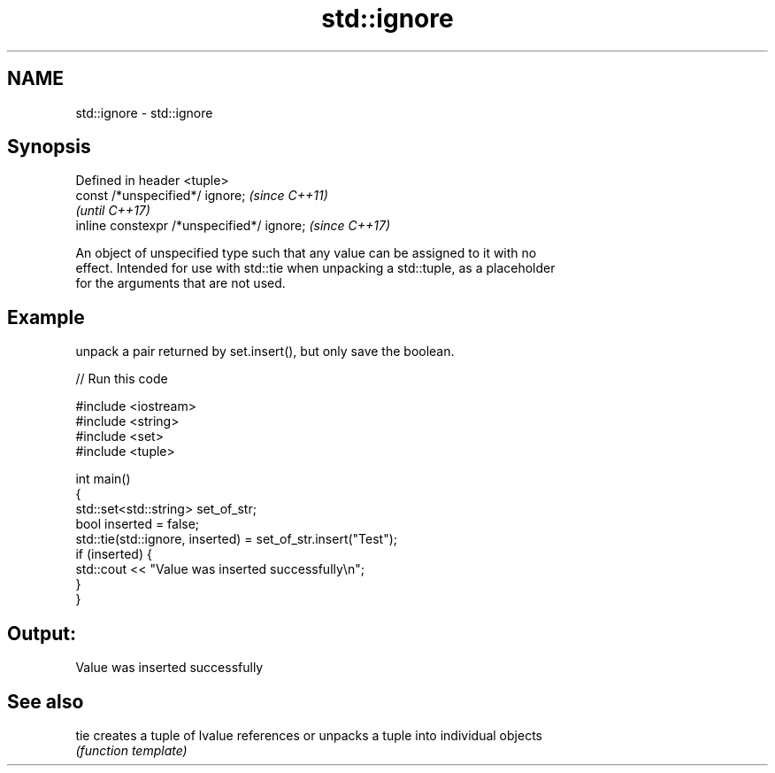 .TH std::ignore 3 "2021.11.17" "http://cppreference.com" "C++ Standard Libary"
.SH NAME
std::ignore \- std::ignore

.SH Synopsis
   Defined in header <tuple>
   const /*unspecified*/ ignore;             \fI(since C++11)\fP
                                             \fI(until C++17)\fP
   inline constexpr /*unspecified*/ ignore;  \fI(since C++17)\fP

   An object of unspecified type such that any value can be assigned to it with no
   effect. Intended for use with std::tie when unpacking a std::tuple, as a placeholder
   for the arguments that are not used.

.SH Example

   unpack a pair returned by set.insert(), but only save the boolean.


// Run this code

 #include <iostream>
 #include <string>
 #include <set>
 #include <tuple>

 int main()
 {
     std::set<std::string> set_of_str;
     bool inserted = false;
     std::tie(std::ignore, inserted) = set_of_str.insert("Test");
     if (inserted) {
         std::cout << "Value was inserted successfully\\n";
     }
 }

.SH Output:

 Value was inserted successfully

.SH See also

   tie creates a tuple of lvalue references or unpacks a tuple into individual objects
       \fI(function template)\fP
